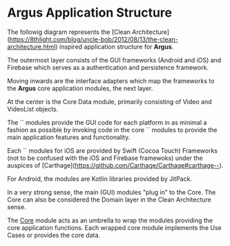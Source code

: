 * Argus Application Structure
The followig diagram represents the [Clean Architecture](https://8thlight.com/blog/uncle-bob/2012/08/13/the-clean-architecture.html) inspired application structure for *Argus*.

The outermost layer consists of the GUI frameworks (Android and iOS) and Firebase which serves as a authentication and persistence framework.

Moving inwards are the interface adapters which map the frameworks to the *Argus* core application modules, the next layer.

At the center is the Core Data module, primarily consisting of Video and VideoList objects.

The `<<app>>` modules provide the GUI code for each platform in as minimal a fashion as possible by invoking code in the core `<<library>>` modules to provide the main application features and functionality.

Each `<<library>>` modules for iOS are provided by Swift (Cocoa Touch) Frameworks (not to be confused with the iOS and Firebase framewoks) under the auspices of [Carthage](https://github.com/Carthage/Carthage#carthage--).

For Android, the <<library>> modules are Kotlin libraries provided by JitPack.

In a very strong sense, the main (GUI) modules "plug in" to the Core. The Core can also be considered the Domain layer in the Clean Architecture  sense.

The _Core_ module acts as an umbrella to wrap the modules providing the core application functions. Each wrapped core module implements the Use Cases or provides the core data.
